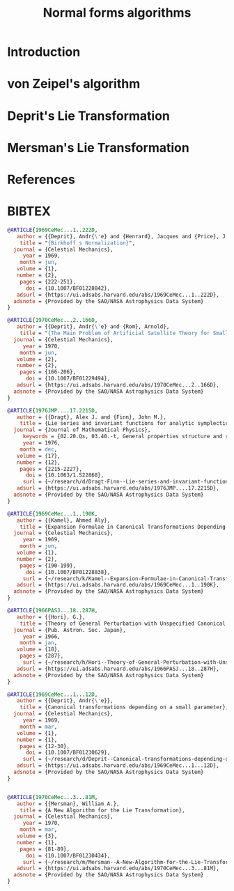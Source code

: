 #+TITLE: Normal forms algorithms
#+AUTH0R: Leo Butler

* Introduction
* von Zeipel's algorithm
* Deprit's Lie Transformation
* Mersman's Lie Transformation
* References
* BIBTEX
#+name: bibtex-references
#+header: :tangle ./bnf.bib
#+begin_src bibtex
  @ARTICLE{1969CeMec...1..222D,
	 author = {{Deprit}, Andr{\'e} and {Henrard}, Jacques and {Price}, J.~F. and {Rom}, Arnold},
	  title = "{Birkhoff s Normalization}",
	journal = {Celestial Mechanics},
	   year = 1969,
	  month = jun,
	 volume = {1},
	 number = {2},
	  pages = {222-251},
	    doi = {10.1007/BF01228842},
	 adsurl = {https://ui.adsabs.harvard.edu/abs/1969CeMec...1..222D},
	adsnote = {Provided by the SAO/NASA Astrophysics Data System}
  }

  @ARTICLE{1970CeMec...2..166D,
	 author = {{Deprit}, Andr{\'e} and {Rom}, Arnold},
	  title = "{The Main Problem of Artificial Satellite Theory for Small and Moderate Eccentricities}",
	journal = {Celestial Mechanics},
	   year = 1970,
	  month = jun,
	 volume = {2},
	 number = {2},
	  pages = {166-206},
	    doi = {10.1007/BF01229494},
	 adsurl = {https://ui.adsabs.harvard.edu/abs/1970CeMec...2..166D},
	adsnote = {Provided by the SAO/NASA Astrophysics Data System}
  }

  @ARTICLE{1976JMP....17.2215D,
	 author = {{Dragt}, Alex J. and {Finn}, John M.},
	  title = {Lie series and invariant functions for analytic symplectic maps},
	journal = {Journal of Mathematical Physics},
       keywords = {02.20.Qs, 03.40.-t, General properties structure and representation of Lie groups},
	   year = 1976,
	  month = dec,
	 volume = {17},
	 number = {12},
	  pages = {2215-2227},
	    doi = {10.1063/1.522868},
	   surl = {~/research/d/Dragt-Finn--Lie-series-and-invariant-functions-for-analytic-symplectic-maps--JMP-1976.pdf},
	 adsurl = {https://ui.adsabs.harvard.edu/abs/1976JMP....17.2215D},
	adsnote = {Provided by the SAO/NASA Astrophysics Data System}
  }

  @ARTICLE{1969CeMec...1..190K,
	 author = {{Kamel}, Ahmed Aly},
	  title = {Expansion Formulae in Canonical Transformations Depending on a Small Parameter},
	journal = {Celestial Mechanics},
	   year = 1969,
	  month = jun,
	 volume = {1},
	 number = {2},
	  pages = {190-199},
	    doi = {10.1007/BF01228838},
	   surl = {~/research/k/Kamel--Expansion-Formulae-in-Canonical-Transformations-Depending-on-a-Small-Parameter--Celestial-Mechanics-1970--BF01228838.pdf},
	 adsurl = {https://ui.adsabs.harvard.edu/abs/1969CeMec...1..190K},
	adsnote = {Provided by the SAO/NASA Astrophysics Data System}
  }

  @ARTICLE{1966PASJ...18..287H,
	 author = {{Hori}, G.},
	  title = {Theory of General Perturbation with Unspecified Canonical Variable},
	journal = {Pub. Astron. Soc. Japan},
	   year = 1966,
	  month = jan,
	 volume = {18},
	  pages = {287},
	   surl = {~/research/h/Hori--Theory-of-General-Perturbation-with-Unspecified-Canonical-Variable--PASJ-1966.pdf},
	 adsurl = {https://ui.adsabs.harvard.edu/abs/1966PASJ...18..287H},
	adsnote = {Provided by the SAO/NASA Astrophysics Data System}
  }

  @ARTICLE{1969CeMec...1...12D,
	 author = {{Deprit}, Andr{\'e}},
	  title = {Canonical transformations depending on a small parameter},
	journal = {Celestial Mechanics},
	   year = 1969,
	  month = mar,
	 volume = {1},
	 number = {1},
	  pages = {12-30},
	    doi = {10.1007/BF01230629},
	   surl = {~/research/d/Deprit--Canonical-transformations-depending-on-a-small-parameter--Celestial-Mech-1969-BF01230629.pdf},
	 adsurl = {https://ui.adsabs.harvard.edu/abs/1969CeMec...1...12D},
	adsnote = {Provided by the SAO/NASA Astrophysics Data System}
  }


  @ARTICLE{1970CeMec...3...81M,
	 author = {{Mersman}, William A.},
	  title = {A New Algorithm for the Lie Transformation},
	journal = {Celestial Mechanics},
	   year = 1970,
	  month = mar,
	 volume = {3},
	 number = {1},
	  pages = {81-89},
	    doi = {10.1007/BF01230434},
	   surl = {~/research/m/Mersman--A-New-Algorithm-for-the-Lie-Transformation--Celestial-Mech-1970-BF01230434.pdf},
	 adsurl = {https://ui.adsabs.harvard.edu/abs/1970CeMec...3...81M},
	adsnote = {Provided by the SAO/NASA Astrophysics Data System}
  }


#+end_src
